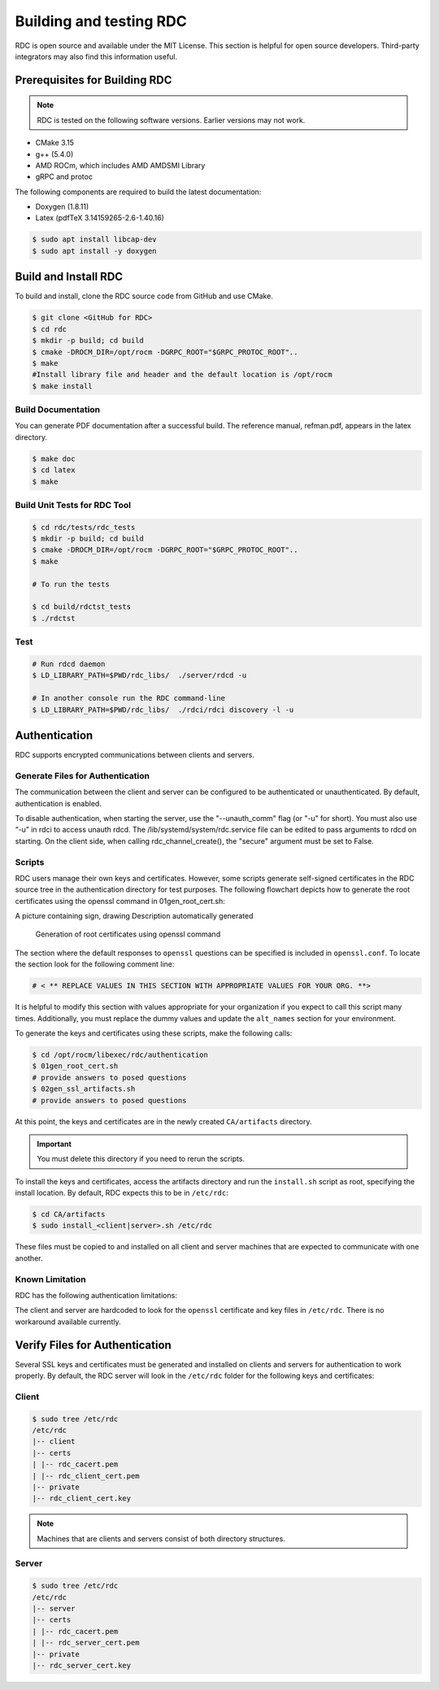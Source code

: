 .. meta::
  :description: documentation of the installation, configuration, and use of the ROCm Data Center tool 
  :keywords: ROCm Data Center tool, RDC, ROCm, API, reference, data type, support

.. _rdc-handbook:

***************************************************
Building and testing RDC
***************************************************

RDC is open source and available under the MIT License. This section is helpful for open source developers. Third-party integrators may also find this information useful.

Prerequisites for Building RDC
==============================

.. note::
  RDC is tested on the following software versions. Earlier versions may not work.

* CMake 3.15
* g++ (5.4.0)
* AMD ROCm, which includes AMD AMDSMI Library
* gRPC and protoc

The following components are required to build the latest documentation:

* Doxygen (1.8.11)
* Latex (pdfTeX 3.14159265-2.6-1.40.16)

.. code-block:: shell
  
    $ sudo apt install libcap-dev
    $ sudo apt install -y doxygen


Build and Install RDC
=====================

To build and install, clone the RDC source code from GitHub and use CMake.

.. code-block:: shell
  
    $ git clone <GitHub for RDC>
    $ cd rdc
    $ mkdir -p build; cd build
    $ cmake -DROCM_DIR=/opt/rocm -DGRPC_ROOT="$GRPC_PROTOC_ROOT"..
    $ make
    #Install library file and header and the default location is /opt/rocm
    $ make install

 
Build Documentation
-------------------

You can generate PDF documentation after a successful build. The reference manual, refman.pdf, appears in the latex directory.

.. code-block:: shell
  
    $ make doc
    $ cd latex
    $ make


Build Unit Tests for RDC Tool
-----------------------------

.. code-block:: shell
  
    $ cd rdc/tests/rdc_tests
    $ mkdir -p build; cd build
    $ cmake -DROCM_DIR=/opt/rocm -DGRPC_ROOT="$GRPC_PROTOC_ROOT"..
    $ make

    # To run the tests
    
    $ cd build/rdctst_tests
    $ ./rdctst

 
Test
----

.. code-block:: shell
  
    # Run rdcd daemon
    $ LD_LIBRARY_PATH=$PWD/rdc_libs/  ./server/rdcd -u
    
    # In another console run the RDC command-line
    $ LD_LIBRARY_PATH=$PWD/rdc_libs/  ./rdci/rdci discovery -l -u


Authentication
==============

RDC supports encrypted communications between clients and servers.

Generate Files for Authentication
---------------------------------

The communication between the client and server can be configured to be authenticated or unauthenticated. By default, authentication is enabled.

To disable authentication, when starting the server, use the "--unauth_comm" flag (or "-u" for short). You must also use “-u” in rdci to access unauth rdcd. The /lib/systemd/system/rdc.service file can be edited to pass arguments to rdcd on starting. On the client side, when calling rdc_channel_create(), the "secure" argument must be set to False.

Scripts
-------

RDC users manage their own keys and certificates. However, some scripts generate self-signed certificates in the RDC source tree in the authentication directory for test purposes. The following flowchart depicts how to generate the root certificates using the openssl command in 01gen_root_cert.sh:

A picture containing sign, drawing Description automatically generated

.. figure:: ../data/handbook_openssl.png

    Generation of root certificates using openssl command

The section where the default responses to ``openssl`` questions can be specified is included in ``openssl.conf``. To locate the section look for the following comment line:

.. code-block:: shell
  
    # < ** REPLACE VALUES IN THIS SECTION WITH APPROPRIATE VALUES FOR YOUR ORG. **>


It is helpful to modify this section with values appropriate for your organization if you expect to call this script many times. Additionally, you must replace the dummy values and update the ``alt_names`` section for your environment.

To generate the keys and certificates using these scripts, make the following calls:

.. code-block:: shell
  
    $ cd /opt/rocm/libexec/rdc/authentication
    $ 01gen_root_cert.sh
    # provide answers to posed questions
    $ 02gen_ssl_artifacts.sh
    # provide answers to posed questions


At this point, the keys and certificates are in the newly created ``CA/artifacts`` directory. 

.. important::
  You must delete this directory if you need to rerun the scripts.

To install the keys and certificates, access the artifacts directory and run the ``install.sh`` script as root, specifying the install location. By default, RDC expects this to be in ``/etc/rdc``:

.. code-block:: shell
  
    $ cd CA/artifacts
    $ sudo install_<client|server>.sh /etc/rdc


These files must be copied to and installed on all client and server machines that are expected to communicate with one another.

Known Limitation
----------------

RDC has the following authentication limitations:

The client and server are hardcoded to look for the ``openssl`` certificate and key files in ``/etc/rdc``. There is no workaround available currently.


Verify Files for Authentication
===============================

Several SSL keys and certificates must be generated and installed on clients and servers for authentication to work properly. By default, the RDC server will look in the ``/etc/rdc`` folder for the following keys and certificates: 

Client
------

.. code-block:: shell
  
    $ sudo tree /etc/rdc
    /etc/rdc
    |-- client
    |-- certs
    | |-- rdc_cacert.pem
    | |-- rdc_client_cert.pem
    |-- private
    |-- rdc_client_cert.key


.. note::
  Machines that are clients and servers consist of both directory structures. 

Server
------

.. code-block:: shell
  
    $ sudo tree /etc/rdc
    /etc/rdc
    |-- server
    |-- certs
    | |-- rdc_cacert.pem
    | |-- rdc_server_cert.pem
    |-- private
    |-- rdc_server_cert.key

